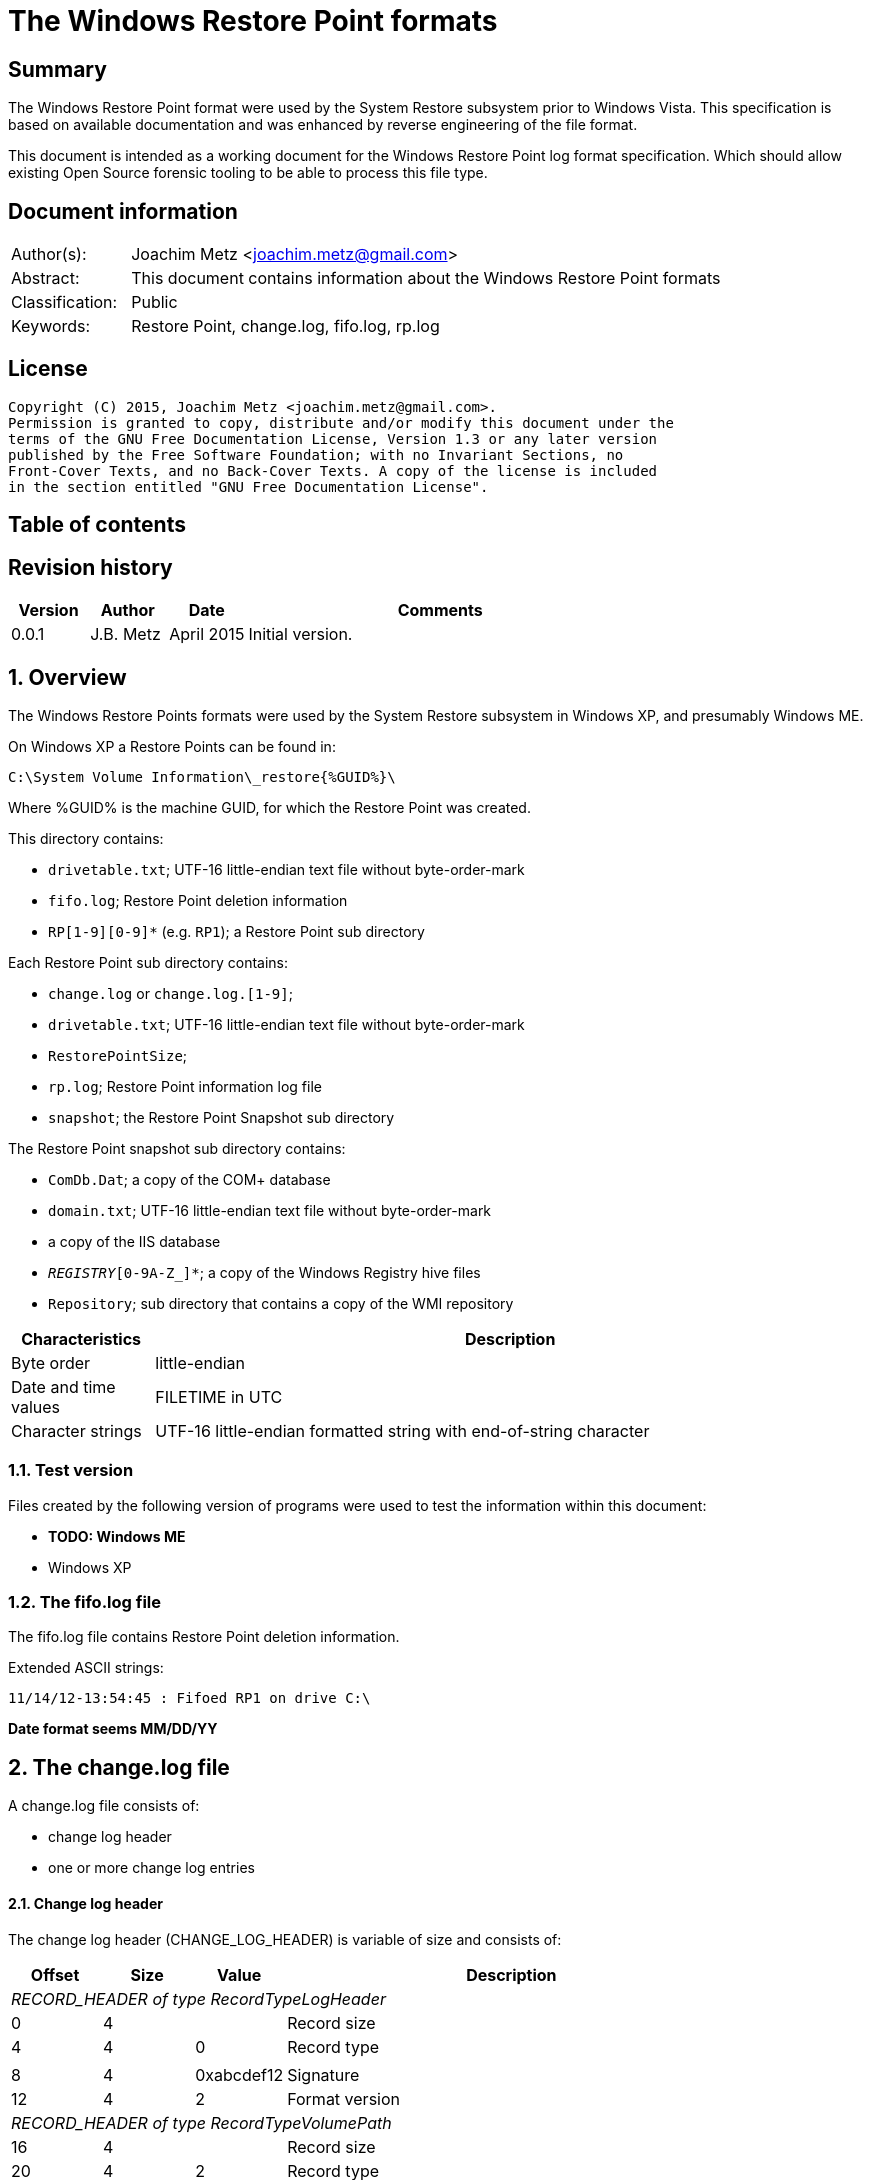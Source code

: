 = The Windows Restore Point formats

:toc:
:toc-placement: manual
:toc-title: 
:toclevels: 4

:numbered!:
[abstract]
== Summary
The Windows Restore Point format were used by the System Restore subsystem
prior to Windows Vista. This specification is based on available documentation
and was enhanced by reverse engineering of the file format. 

This document is intended as a working document for the Windows Restore Point 
log format specification. Which should allow existing Open Source forensic 
tooling to be able to process this file type. 

[preface]
== Document information
[cols="1,5"]
|===
| Author(s): | Joachim Metz <joachim.metz@gmail.com>
| Abstract: | This document contains information about the Windows Restore Point formats
| Classification: | Public
| Keywords: | Restore Point, change.log, fifo.log, rp.log
|===

[preface]
== License
....
Copyright (C) 2015, Joachim Metz <joachim.metz@gmail.com>.
Permission is granted to copy, distribute and/or modify this document under the 
terms of the GNU Free Documentation License, Version 1.3 or any later version 
published by the Free Software Foundation; with no Invariant Sections, no 
Front-Cover Texts, and no Back-Cover Texts. A copy of the license is included 
in the section entitled "GNU Free Documentation License".
....

[preface]
== Table of contents
toc::[]

[preface]
== Revision history
[cols="1,1,1,5",options="header"]
|===
| Version | Author | Date | Comments
| 0.0.1 | J.B. Metz | April 2015 | Initial version.
|===

:numbered:
== Overview
The Windows Restore Points formats were used by the System Restore subsystem
in Windows XP, and presumably Windows ME.


On Windows XP a Restore Points can be found in:
....
C:\System Volume Information\_restore{%GUID%}\
....

Where %GUID% is the machine GUID, for which the Restore Point was created.

This directory contains:

* `drivetable.txt`; UTF-16 little-endian text file without byte-order-mark
* `fifo.log`; Restore Point deletion information
* `RP[1-9][0-9]*` (e.g. `RP1`); a Restore Point sub directory

Each Restore Point sub directory contains:

* `change.log` or `change.log.[1-9]`; 
* `drivetable.txt`; UTF-16 little-endian text file without byte-order-mark
* `RestorePointSize`;
* `rp.log`; Restore Point information log file
* `snapshot`; the Restore Point Snapshot sub directory

The Restore Point snapshot sub directory contains:

* `ComDb.Dat`; a copy of the COM+ database
* `domain.txt`; UTF-16 little-endian text file without byte-order-mark
* a copy of the IIS database
* `_REGISTRY_[0-9A-Z_]*`; a copy of the Windows Registry hive files
* `Repository`; sub directory that contains a copy of the WMI repository

[cols="1,5",options="header"]
|===
| Characteristics | Description
| Byte order | little-endian
| Date and time values | FILETIME in UTC
| Character strings | UTF-16 little-endian formatted string with end-of-string character
|===

=== Test version
Files created by the following version of programs were used to test the 
information within this document:

* [yellow-background]*TODO: Windows ME*
* Windows XP

=== The fifo.log file
The fifo.log file contains Restore Point deletion information.

Extended ASCII strings:
....
11/14/12-13:54:45 : Fifoed RP1 on drive C:\
....

[yellow-background]*Date format seems MM/DD/YY*

== The change.log file
A change.log file consists of:

* change log header
* one or more change log entries

==== Change log header
The change log header (CHANGE_LOG_HEADER) is variable of size and consists of:

[cols="1,1,1,5",options="header"]
|===
| Offset | Size | Value | Description
4+| _RECORD_HEADER of type RecordTypeLogHeader_
| 0 | 4 | | Record size
| 4 | 4 | 0 | Record type
4+|
| 8 | 4 | 0xabcdef12 | Signature
| 12 | 4 | 2 | Format version
4+| _RECORD_HEADER of type RecordTypeVolumePath_
| 16 | 4 | | Record size
| 20 | 4 | 2 | Record type
4+|
| 16 | ... | | Volume path +
[yellow-background]*Unknown string* with end-of-string character.
|===

===== Change log record types

[cols="1,1,5",options="header"]
|===
| Value | Identifier | Description
| 0 | RecordTypeLogHeader | The record is the header for the change log.
| 1 | RecordTypeLogEntry | The record is the header for a change log entry.
| 2 | RecordTypeVolumePath | The data is the volume path for the change log entry.
| 3 | RecordTypeFirstPath | The data is the file path for the change log entry.
| 4 | RecordTypeSecondPath | The data is used when renaming change log entries; this path is where the renamed file is stored.
| 5 | RecordTypeTempPath | The data is the name of the backup file used to restore the change log entry. The backup files are located in the RPn folder. The file name has the following format: Axxxxxxx.ext, where xxxxxxx is a seven-digit number and ext is the file name extension.
| 6 | RecordTypeAclInline | The data is an ACL. The data format is a SECURITY_DESCRIPTOR structure. +
This value cannot be larger than 8,192 bytes. To specify a value larger than 8,192 bytes, use the RecordTypeAclFile member.
| 7 | RecordTypeAclFile | The data is the name of the ACL file used to store the ACL. The ACL files are located in the RPn folder. The file name has the following format: Sxxxxxxx.acl, where xxxxxxx is a seven-digit number.
| 8 | RecordTypeDebugInfo | The data is debug information for the change log entry. The data format is a SR_LOG_DEBUG_INFO structure. For more information, see Remarks.
| 9 | RecordTypeShortName | The data is the short name of the backup file.
|===

==== Change log entry
The change log entry (CHANGE_LOG_ENTRY) is variable of size and consists of:

[cols="1,1,1,5",options="header"]
|===
| Offset | Size | Value | Description
4+| _RECORD_HEADER of type RecordTypeLogEntry_
| 0 | 4 | | Record size
| 4 | 4 | 1 | Record type
4+|
| 8 | 4 | 0xabcdef12 | Signature
| 12 | 4 | | Entry type
| 16 | 4 | | Entry flags
| 20 | 4 | | File attributes +
Set to 0xffffffff if not used.
| 24 | 8 | | Sequence number
| 32 | ... | | Name of the process that made the change +
[yellow-background]*Unknown string with end-of-string character?*
|===

===== Change log entry types

[cols="1,1,5",options="header"]
|===
| Value | Identifier | Description
| 0x00000001 | CHANGE_LOG_ENTRYTYPES_STREAMCHANGE | 
| 0x00000002 | CHANGE_LOG_ENTRYTYPES_ACLCHANGE | 
| 0x00000004 | CHANGE_LOG_ENTRYTYPES_ATTRCHANGE | 
| 0x00000008 | CHANGE_LOG_ENTRYTYPES_STREAMOVERWRITE | 
| 0x00000010 | CHANGE_LOG_ENTRYTYPES_FILEDELETE | 
| 0x00000020 | CHANGE_LOG_ENTRYTYPES_FILECREATE | 
| 0x00000040 | CHANGE_LOG_ENTRYTYPES_FILERENAME | 
| 0x00000080 | CHANGE_LOG_ENTRYTYPES_DIRCREATE | 
| 0x00000100 | CHANGE_LOG_ENTRYTYPES_DIRRENAME | 
| 0x00000200 | CHANGE_LOG_ENTRYTYPES_DIRDELETE | 
| 0x00000400 | CHANGE_LOG_ENTRYTYPES_MOUNTCREATE | 
| 0x00000800 | CHANGE_LOG_ENTRYTYPES_MOUNTDELETE | 
| 0x00001000 | CHANGE_LOG_ENTRYTYPES_VOLUMEERROR | 
| 0x00002000 | CHANGE_LOG_ENTRYTYPES_STREAMCREATE | 
| 0x00010000 | CHANGE_LOG_ENTRYTYPES_NOOPTIMIZE | 
| 0x00020000 | CHANGE_LOG_ENTRYTYPES_ISDIR | 
| 0x00040000 | CHANGE_LOG_ENTRYTYPES_ISNOTDIR | 
| 0x00080000 | CHANGE_LOG_ENTRYTYPES_SIMULATEDELETE | 
| 0x00100000 | CHANGE_LOG_ENTRYTYPES_INPRECREATE | 
| 0x00200000 | CHANGE_LOG_ENTRYTYPES_OPENBYID | 
|===

===== Change log entry flags

[cols="1,1,5",options="header"]
|===
| Value | Identifier | Description
| 0x00000001 | CHANGE_LOG_ENTRYFLAGS_TEMPPATH | 
| 0x00000002 | CHANGE_LOG_ENTRYFLAGS_SECONDPATH | 
| 0x00000004 | CHANGE_LOG_ENTRYFLAGS_ACLINFO | 
| 0x00000008 | CHANGE_LOG_ENTRYFLAGS_DEBUGINFO | 
| 0x00000010 | CHANGE_LOG_ENTRYFLAGS_SHORTNAME | 
|===

== The rp.log file
The rp.log file consists of:

* Restore Point information
* [yellow-background]*Unknown data*
* file footer

=== Restore point information
The Restore Point information (RESTOREPOINTINFO) is variable of size and 
consists of:

[cols="1,1,1,5",options="header"]
|===
| Offset | Size | Value | Description
| 0 | 4 | | Event type |
See section: <<restore_point_event_types,Event types>>
| 4 | 4 | | Restore point typeRestore point type +
See section: <<restore_point_types,Restore point types>>
| 8 | 8 | | Sequence number
| 16 | ... | | Description +
Contains an UTF-16 little-endian string with end-of-string character +
The string is stored in the primary language configured on the system.
|===

[yellow-background]*TODO: determine if the description always stored as UTF-16, 
since WINAPI provides both RESTOREPOINTINFOA and RESTOREPOINTINFOW.*
==== [[restore_point_event_types]]Event types

[cols="1,1,5",options="header"]
|===
| Value | Identifier | Description
| 0x00000064 | BEGIN_SYSTEM_CHANGE | Event to mark the start of a system change.
| 0x00000065 | END_SYSTEM_CHANGE | Event to mark the end of a system change.
| 0x00000066 | BEGIN_NESTED_SYSTEM_CHANGE | Event to mark the start of a nested system change. +
A nested system change does not create a new Restore Point. +
Must be ended with END_NESTED_SYSTEM_CHANGE, not END_SYSTEM_CHANGE.
| 0x00000067 | END_NESTED_SYSTEM_CHANGE | Event to mark the end of a nested system change.
|===

==== [[restore_point_types]]Restore point types

[cols="1,1,5",options="header"]
|===
| Value | Identifier | Description
| 0x00000000 | APPLICATION_INSTALL | Installation of an application.
| 0x00000001 | APPLICATION_UNINSTALL | Uninstall of an application.
| | | 
| 0x00000007 | | [yellow-background]*Unknown* +
Seen in XP rp.log
| | | 
| 0x0000000a | DEVICE_DRIVER_INSTALL | Installation of a device driver.
| | | 
| 0x0000000c | MODIFY_SETTINGS | Features added or removed of an application.
| 0x0000000d | CANCELLED_OPERATION | An application needs to delete the Restore Point it created. +
For example, an application would use this flag when a user cancels an installation.
| | | 
| 0x00000010 | | [yellow-background]*Unknown* +
Seen in Windows 8 RESTOREPOINTINFO
|===

=== File footer

[cols="1,1,1,5",options="header"]
|===
| Offset | Size | Value | Description
| 0 | 8 | | Restore point creation time +
Contains a FILETIME +
[yellow-background]*Could this be the rp.log last write time instead?*
|===

== Notes
Files Contained in Each RPnFolder


=== rp.log
....
00000000  66 00 00 00 00 00 00 00  00 00 00 00 00 00 00 00  |f...............|
00000010  49 00 6e 00 73 00 74 00  61 00 6c 00 6c 00 65 00  |I.n.s.t.a.l.l.e.|
00000020  64 00 20 00 50 00 79 00  74 00 68 00 6f 00 6e 00  |d. .P.y.t.h.o.n.|
00000030  20 00 6d 00 6f 00 63 00  6b 00 2d 00 31 00 2e 00  | .m.o.c.k.-.1...|
00000040  30 00 2e 00 31 00 00 00                           |0...1...]...X...|

00000040                           5d 01 00 00 58 aa 12 00  |0...1...]...X...|
00000050  7c ee ad 00 a6 16 91 7c  62 01 00 00 58 aa 12 00  ||......|b...X...|
00000060  00 00 0a 00 68 b5 12 00  00 00 00 00 00 00 0a 00  |....h...........|
00000070  08 e6 11 00 00 00 00 00  5c ef ad 00 4c 08 91 7c  |........\...L..||
00000080  00 00 0a 00 81 09 91 7c  08 06 0a 00 5d 00 91 7c  |.......|....]..||
00000090  b8 e2 10 00 10 e6 11 00  10 e6 11 00 00 00 00 00  |................|
000000a0  03 00 00 00 08 e6 11 00  c8 ee ad 00 00 00 00 00  |................|
000000b0  b8 00 91 7c 88 1e 10 00  94 ef ad 00 dc ee ad 00  |...|............|
000000c0  00 00 00 00 b8 00 91 7c  a0 51 11 00 a8 ef ad 00  |.......|.Q......|
000000d0  41 00 91 7c 08 08 0a 00  5d 00 91 7c 38 d9 0b 00  |A..|....]..|8...|
000000e0  a8 51 11 00 a8 51 11 00  30 01 00 00 c0 00 00 00  |.Q...Q..0.......|
000000f0  13 00 00 00 78 01 0a 00  e0 02 0a 00 18 0b 00 00  |....x...........|
00000100  20 00 00 00 30 00 00 00  00 00 0a 00 e0 02 0a 00  | ...0...........|
00000110  00 00 0a 00 00 00 0a 00  00 00 00 00 00 00 00 00  |................|
00000120  00 00 00 00 98 00 00 00  00 00 00 00 26 00 01 01  |............&...|
00000130  08 00 00 00 a0 ee 00 00  40 00 00 00 44 ed ad 00  |........@...D...|
00000140  20 e9 90 7c 2d f6 90 7c  10 f0 ad 00 00 00 0a 00  | ..|-..|........|
00000150  90 ef ad 00 5c f6 90 7c  61 f6 90 7c 34 00 00 c0  |....\..|a..|4...|
00000160  00 00 0a 00 2d f6 01 00  13 00 00 00 d8 ee ad 00  |....-...........|
00000170  d8 ef ad 00 cc ef ad 00  20 e9 01 00 08 00 00 00  |........ .......|
00000180  ec ee ad 00 5d 00 91 7c  e0 ef ad 00 20 e9 90 7c  |....]..|.... ..||
00000190  60 00 91 7c ff ff ff ff  5d 00 91 7c cf fd 7d 7c  |`..|....]..|..}||
000001a0  00 00 0a 00 00 00 00 00  9f fd 7d 7c 38 d9 0b 00  |..........}|8...|
000001b0  a8 51 11 00 00 00 00 00  48 9b 80 7c a4 ff ad 00  |.Q......H..|....|
000001c0  48 9b 80 7c a8 fd 7d 7c  bc ef ad 00 9f fd 7d 7c  |H..|..}|......}||
000001d0  a4 ff ad 00 48 9b 80 7c  a8 fd 7d 7c ff ff ff ff  |....H..|..}|....|
000001e0  9f fd 7d 7c e6 5f 2d 7d  a8 51 11 00 08 f0 ad 00  |..}|._-}.Q......|
000001f0  02 f3 38 7d a8 51 11 00  14 f0 ad 00 4e f4 38 7d  |..8}.Q......N.8}|
00000200  a8 51 11 00 24 f0 ad 00  76 60 2d 7d 18 6c 3a 7d  |.Q..$...v`-}.l:}|
....

....
00000000  64 00 00 00 07 00 00 00  88 61 07 07 64 fa b2 00  |d........a..d...|

00000010  43 00 6f 00 6e 00 74 00  72 00 6f 00 6c 00 65 00  |C.o.n.t.r.o.l.e.|
00000020  70 00 75 00 6e 00 74 00  20 00 76 00 61 00 6e 00  |p.u.n.t. .v.a.n.|
00000030  20 00 73 00 79 00 73 00  74 00 65 00 65 00 6d 00  | .s.y.s.t.e.e.m.|
00000040  00 00                                             |....p...A..|8...|

00000040        07 07 70 fd b2 00  41 00 91 7c 38 0b 09 00  |....p...A..|8...|
00000050  5d 00 91 7c 00 00 00 00  00 d5 11 00 00 00 00 00  |]..|............|
00000060  d8 fc b2 00 c4 2c 7e 7c  58 59 0d 00 38 e7 11 00  |.....,~|XY..8...|
00000070  30 75 00 00 fe ff ff ff  f0 fc b2 00 85 32 56 42  |0u...........2VB|
00000080  00 00 00 00 00 00 09 00  30 75 00 00 fc fc b2 00  |........0u......|
00000090  00 00 00 00 b8 00 91 7c  30 9d 88 05 c8 fd b2 00  |.......|0.......|
000000a0  41 00 91 7c 48 07 09 00  5d 00 91 7c 1c fd b2 00  |A..|H...]..|....|
000000b0  00 00 00 00 b8 00 91 7c  68 88 29 07 e8 fd b2 00  |.......|h.).....|
000000c0  41 00 91 7c e8 06 09 00  5d 00 91 7c 00 00 00 00  |A..|....]..|....|
000000d0  00 d5 11 00 00 00 00 00  00 00 09 00 34 70 5c 77  |............4p\w|
000000e0  80 48 0e 77 68 61 07 07  00 00 00 00 78 fd b2 00  |.H.wha......x...|
000000f0  3e ad 01 00 19 00 00 00  0b 00 00 00 44 61 07 07  |>...........Da..|
00000100  70 fe b2 00 20 e9 90 7c  20 00 00 00 ff ff ff ff  |p... ..| .......|
00000110  5d 00 91 7c 6f c6 59 42  00 00 09 00 00 00 00 00  |]..|o.YB........|
00000120  30 61 07 07 00 00 00 00  00 00 00 00 80 b1 e6 06  |0a..............|
00000130  5c 08 00 00 2c 08 00 00  58 00 00 00 cc fd 00 00  |\...,...X.......|
00000140  00 00 09 00 9c fb b2 00  36 14 4c 77 00 00 00 00  |........6.Lw....|
00000150  10 fe b2 00 e8 77 5c 77  00 00 00 00 00 00 00 00  |.....w\w........|
00000160  70 db c2 06 ac fd b2 00  2c a3 09 00 70 fe b2 00  |p.......,...p...|
00000170  79 4d 5b 77 00 00 00 00  10 fe b2 00 70 db c2 06  |yM[w........p...|
00000180  00 00 00 00 00 c0 fd 7f  48 fe b2 00 2a 26 7d 7c  |........H...*&}||
00000190  04 fe b2 00 00 26 7d 7c  5c 08 00 00 00 00 00 00  |.....&}|\.......|
000001a0  00 00 00 00 14 00 00 00  01 00 00 00 00 00 00 00  |................|
000001b0  00 00 00 00 10 00 00 00  00 00 00 00 00 00 00 00  |................|
000001c0  00 a0 fd 7f 00 c0 fd 7f  18 fe b2 00 02 01 00 00  |................|
000001d0  f8 fd b2 00 fc fd b2 00  c8 fe b2 00 48 9b 80 7c  |............H..||
000001e0  08 26 7d 7c ff ff ff ff  00 26 7d 7c 42 25 7d 7c  |.&}|.....&}|B%}||
000001f0  5c 08 00 00 00 00 00 00  00 00 00 00 78 fe b2 00  |\...........x...|
00000200  6b 0f 13 75 5c 08 00 00  00 00 00 00 00 00 00 00  |k..u\...........|
....

=== Corresponding Registry keys
....
HKEY_LOCAL_MACHINE\Software\Microsoft\WindowsNT\CurrentVersion\SystemRestore
....

=== Machine GUID
On Windows XP SP2 the machine GUID can be found in:
....
%SytemRoot%\System32\Restore\MachineGUID.txt
....

:numbered!:
[appendix]
== References

`[BUNTING]`

[cols="1,5",options="header"]
|===
| Title: | Restore Point Forensics
| Author(s): | Steve Bunting
| URL: | http://www.stevebunting.org/udpd4n6/forensics/restorepoints.htm
|===

`[MSDN]`

[cols="1,5",options="header"]
|===
| Title: | MSDN
| URL: | https://msdn.microsoft.com/en-us/library/windows/desktop/bb395209(v=vs.85).aspx +
https://msdn.microsoft.com/en-us/library/windows/desktop/aa378903(v=vs.85).aspx +
https://msdn.microsoft.com/en-us/library/windows/desktop/aa378947(v=vs.85).aspx +
https://msdn.microsoft.com/en-us/library/windows/desktop/bb395208(v=vs.85).aspx +
https://msdn.microsoft.com/en-us/library/windows/desktop/bb395207(v=vs.85).aspx
|===

[appendix]
== GNU Free Documentation License
Version 1.3, 3 November 2008
Copyright © 2000, 2001, 2002, 2007, 2008 Free Software Foundation, Inc. 
<http://fsf.org/>

Everyone is permitted to copy and distribute verbatim copies of this license 
document, but changing it is not allowed.

=== 0. PREAMBLE
The purpose of this License is to make a manual, textbook, or other functional 
and useful document "free" in the sense of freedom: to assure everyone the 
effective freedom to copy and redistribute it, with or without modifying it, 
either commercially or noncommercially. Secondarily, this License preserves for 
the author and publisher a way to get credit for their work, while not being 
considered responsible for modifications made by others.

This License is a kind of "copyleft", which means that derivative works of the 
document must themselves be free in the same sense. It complements the GNU 
General Public License, which is a copyleft license designed for free software.

We have designed this License in order to use it for manuals for free software, 
because free software needs free documentation: a free program should come with 
manuals providing the same freedoms that the software does. But this License is 
not limited to software manuals; it can be used for any textual work, 
regardless of subject matter or whether it is published as a printed book. We 
recommend this License principally for works whose purpose is instruction or 
reference.

=== 1. APPLICABILITY AND DEFINITIONS
This License applies to any manual or other work, in any medium, that contains 
a notice placed by the copyright holder saying it can be distributed under the 
terms of this License. Such a notice grants a world-wide, royalty-free license, 
unlimited in duration, to use that work under the conditions stated herein. The 
"Document", below, refers to any such manual or work. Any member of the public 
is a licensee, and is addressed as "you". You accept the license if you copy, 
modify or distribute the work in a way requiring permission under copyright law.

A "Modified Version" of the Document means any work containing the Document or 
a portion of it, either copied verbatim, or with modifications and/or 
translated into another language.

A "Secondary Section" is a named appendix or a front-matter section of the 
Document that deals exclusively with the relationship of the publishers or 
authors of the Document to the Document's overall subject (or to related 
matters) and contains nothing that could fall directly within that overall 
subject. (Thus, if the Document is in part a textbook of mathematics, a 
Secondary Section may not explain any mathematics.) The relationship could be a 
matter of historical connection with the subject or with related matters, or of 
legal, commercial, philosophical, ethical or political position regarding them.

The "Invariant Sections" are certain Secondary Sections whose titles are 
designated, as being those of Invariant Sections, in the notice that says that 
the Document is released under this License. If a section does not fit the 
above definition of Secondary then it is not allowed to be designated as 
Invariant. The Document may contain zero Invariant Sections. If the Document 
does not identify any Invariant Sections then there are none.

The "Cover Texts" are certain short passages of text that are listed, as 
Front-Cover Texts or Back-Cover Texts, in the notice that says that the 
Document is released under this License. A Front-Cover Text may be at most 5 
words, and a Back-Cover Text may be at most 25 words.

A "Transparent" copy of the Document means a machine-readable copy, represented 
in a format whose specification is available to the general public, that is 
suitable for revising the document straightforwardly with generic text editors 
or (for images composed of pixels) generic paint programs or (for drawings) 
some widely available drawing editor, and that is suitable for input to text 
formatters or for automatic translation to a variety of formats suitable for 
input to text formatters. A copy made in an otherwise Transparent file format 
whose markup, or absence of markup, has been arranged to thwart or discourage 
subsequent modification by readers is not Transparent. An image format is not 
Transparent if used for any substantial amount of text. A copy that is not 
"Transparent" is called "Opaque".

Examples of suitable formats for Transparent copies include plain ASCII without 
markup, Texinfo input format, LaTeX input format, SGML or XML using a publicly 
available DTD, and standard-conforming simple HTML, PostScript or PDF designed 
for human modification. Examples of transparent image formats include PNG, XCF 
and JPG. Opaque formats include proprietary formats that can be read and edited 
only by proprietary word processors, SGML or XML for which the DTD and/or 
processing tools are not generally available, and the machine-generated HTML, 
PostScript or PDF produced by some word processors for output purposes only.

The "Title Page" means, for a printed book, the title page itself, plus such 
following pages as are needed to hold, legibly, the material this License 
requires to appear in the title page. For works in formats which do not have 
any title page as such, "Title Page" means the text near the most prominent 
appearance of the work's title, preceding the beginning of the body of the text.

The "publisher" means any person or entity that distributes copies of the 
Document to the public.

A section "Entitled XYZ" means a named subunit of the Document whose title 
either is precisely XYZ or contains XYZ in parentheses following text that 
translates XYZ in another language. (Here XYZ stands for a specific section 
name mentioned below, such as "Acknowledgements", "Dedications", 
"Endorsements", or "History".) To "Preserve the Title" of such a section when 
you modify the Document means that it remains a section "Entitled XYZ" 
according to this definition.

The Document may include Warranty Disclaimers next to the notice which states 
that this License applies to the Document. These Warranty Disclaimers are 
considered to be included by reference in this License, but only as regards 
disclaiming warranties: any other implication that these Warranty Disclaimers 
may have is void and has no effect on the meaning of this License.

=== 2. VERBATIM COPYING
You may copy and distribute the Document in any medium, either commercially or 
noncommercially, provided that this License, the copyright notices, and the 
license notice saying this License applies to the Document are reproduced in 
all copies, and that you add no other conditions whatsoever to those of this 
License. You may not use technical measures to obstruct or control the reading 
or further copying of the copies you make or distribute. However, you may 
accept compensation in exchange for copies. If you distribute a large enough 
number of copies you must also follow the conditions in section 3.

You may also lend copies, under the same conditions stated above, and you may 
publicly display copies.

=== 3. COPYING IN QUANTITY
If you publish printed copies (or copies in media that commonly have printed 
covers) of the Document, numbering more than 100, and the Document's license 
notice requires Cover Texts, you must enclose the copies in covers that carry, 
clearly and legibly, all these Cover Texts: Front-Cover Texts on the front 
cover, and Back-Cover Texts on the back cover. Both covers must also clearly 
and legibly identify you as the publisher of these copies. The front cover must 
present the full title with all words of the title equally prominent and 
visible. You may add other material on the covers in addition. Copying with 
changes limited to the covers, as long as they preserve the title of the 
Document and satisfy these conditions, can be treated as verbatim copying in 
other respects.

If the required texts for either cover are too voluminous to fit legibly, you 
should put the first ones listed (as many as fit reasonably) on the actual 
cover, and continue the rest onto adjacent pages.

If you publish or distribute Opaque copies of the Document numbering more than 
100, you must either include a machine-readable Transparent copy along with 
each Opaque copy, or state in or with each Opaque copy a computer-network 
location from which the general network-using public has access to download 
using public-standard network protocols a complete Transparent copy of the 
Document, free of added material. If you use the latter option, you must take 
reasonably prudent steps, when you begin distribution of Opaque copies in 
quantity, to ensure that this Transparent copy will remain thus accessible at 
the stated location until at least one year after the last time you distribute 
an Opaque copy (directly or through your agents or retailers) of that edition 
to the public.

It is requested, but not required, that you contact the authors of the Document 
well before redistributing any large number of copies, to give them a chance to 
provide you with an updated version of the Document.

=== 4. MODIFICATIONS
You may copy and distribute a Modified Version of the Document under the 
conditions of sections 2 and 3 above, provided that you release the Modified 
Version under precisely this License, with the Modified Version filling the 
role of the Document, thus licensing distribution and modification of the 
Modified Version to whoever possesses a copy of it. In addition, you must do 
these things in the Modified Version:

A. Use in the Title Page (and on the covers, if any) a title distinct from that 
of the Document, and from those of previous versions (which should, if there 
were any, be listed in the History section of the Document). You may use the 
same title as a previous version if the original publisher of that version 
gives permission. 

B. List on the Title Page, as authors, one or more persons or entities 
responsible for authorship of the modifications in the Modified Version, 
together with at least five of the principal authors of the Document (all of 
its principal authors, if it has fewer than five), unless they release you from 
this requirement. 

C. State on the Title page the name of the publisher of the Modified Version, 
as the publisher. 

D. Preserve all the copyright notices of the Document. 

E. Add an appropriate copyright notice for your modifications adjacent to the 
other copyright notices. 

F. Include, immediately after the copyright notices, a license notice giving 
the public permission to use the Modified Version under the terms of this 
License, in the form shown in the Addendum below. 

G. Preserve in that license notice the full lists of Invariant Sections and 
required Cover Texts given in the Document's license notice. 

H. Include an unaltered copy of this License. 

I. Preserve the section Entitled "History", Preserve its Title, and add to it 
an item stating at least the title, year, new authors, and publisher of the 
Modified Version as given on the Title Page. If there is no section Entitled 
"History" in the Document, create one stating the title, year, authors, and 
publisher of the Document as given on its Title Page, then add an item 
describing the Modified Version as stated in the previous sentence. 

J. Preserve the network location, if any, given in the Document for public 
access to a Transparent copy of the Document, and likewise the network 
locations given in the Document for previous versions it was based on. These 
may be placed in the "History" section. You may omit a network location for a 
work that was published at least four years before the Document itself, or if 
the original publisher of the version it refers to gives permission. 

K. For any section Entitled "Acknowledgements" or "Dedications", Preserve the 
Title of the section, and preserve in the section all the substance and tone of 
each of the contributor acknowledgements and/or dedications given therein. 

L. Preserve all the Invariant Sections of the Document, unaltered in their text 
and in their titles. Section numbers or the equivalent are not considered part 
of the section titles. 

M. Delete any section Entitled "Endorsements". Such a section may not be 
included in the Modified Version. 

N. Do not retitle any existing section to be Entitled "Endorsements" or to 
conflict in title with any Invariant Section. 

O. Preserve any Warranty Disclaimers. 

If the Modified Version includes new front-matter sections or appendices that 
qualify as Secondary Sections and contain no material copied from the Document, 
you may at your option designate some or all of these sections as invariant. To 
do this, add their titles to the list of Invariant Sections in the Modified 
Version's license notice. These titles must be distinct from any other section 
titles.

You may add a section Entitled "Endorsements", provided it contains nothing but 
endorsements of your Modified Version by various parties—for example, 
statements of peer review or that the text has been approved by an organization 
as the authoritative definition of a standard.

You may add a passage of up to five words as a Front-Cover Text, and a passage 
of up to 25 words as a Back-Cover Text, to the end of the list of Cover Texts 
in the Modified Version. Only one passage of Front-Cover Text and one of 
Back-Cover Text may be added by (or through arrangements made by) any one 
entity. If the Document already includes a cover text for the same cover, 
previously added by you or by arrangement made by the same entity you are 
acting on behalf of, you may not add another; but you may replace the old one, 
on explicit permission from the previous publisher that added the old one.

The author(s) and publisher(s) of the Document do not by this License give 
permission to use their names for publicity for or to assert or imply 
endorsement of any Modified Version.

=== 5. COMBINING DOCUMENTS
You may combine the Document with other documents released under this License, 
under the terms defined in section 4 above for modified versions, provided that 
you include in the combination all of the Invariant Sections of all of the 
original documents, unmodified, and list them all as Invariant Sections of your 
combined work in its license notice, and that you preserve all their Warranty 
Disclaimers.

The combined work need only contain one copy of this License, and multiple 
identical Invariant Sections may be replaced with a single copy. If there are 
multiple Invariant Sections with the same name but different contents, make the 
title of each such section unique by adding at the end of it, in parentheses, 
the name of the original author or publisher of that section if known, or else 
a unique number. Make the same adjustment to the section titles in the list of 
Invariant Sections in the license notice of the combined work.

In the combination, you must combine any sections Entitled "History" in the 
various original documents, forming one section Entitled "History"; likewise 
combine any sections Entitled "Acknowledgements", and any sections Entitled 
"Dedications". You must delete all sections Entitled "Endorsements".

=== 6. COLLECTIONS OF DOCUMENTS
You may make a collection consisting of the Document and other documents 
released under this License, and replace the individual copies of this License 
in the various documents with a single copy that is included in the collection, 
provided that you follow the rules of this License for verbatim copying of each 
of the documents in all other respects.

You may extract a single document from such a collection, and distribute it 
individually under this License, provided you insert a copy of this License 
into the extracted document, and follow this License in all other respects 
regarding verbatim copying of that document.

=== 7. AGGREGATION WITH INDEPENDENT WORKS
A compilation of the Document or its derivatives with other separate and 
independent documents or works, in or on a volume of a storage or distribution 
medium, is called an "aggregate" if the copyright resulting from the 
compilation is not used to limit the legal rights of the compilation's users 
beyond what the individual works permit. When the Document is included in an 
aggregate, this License does not apply to the other works in the aggregate 
which are not themselves derivative works of the Document.

If the Cover Text requirement of section 3 is applicable to these copies of the 
Document, then if the Document is less than one half of the entire aggregate, 
the Document's Cover Texts may be placed on covers that bracket the Document 
within the aggregate, or the electronic equivalent of covers if the Document is 
in electronic form. Otherwise they must appear on printed covers that bracket 
the whole aggregate.

=== 8. TRANSLATION
Translation is considered a kind of modification, so you may distribute 
translations of the Document under the terms of section 4. Replacing Invariant 
Sections with translations requires special permission from their copyright 
holders, but you may include translations of some or all Invariant Sections in 
addition to the original versions of these Invariant Sections. You may include 
a translation of this License, and all the license notices in the Document, and 
any Warranty Disclaimers, provided that you also include the original English 
version of this License and the original versions of those notices and 
disclaimers. In case of a disagreement between the translation and the original 
version of this License or a notice or disclaimer, the original version will 
prevail.

If a section in the Document is Entitled "Acknowledgements", "Dedications", or 
"History", the requirement (section 4) to Preserve its Title (section 1) will 
typically require changing the actual title.

=== 9. TERMINATION
You may not copy, modify, sublicense, or distribute the Document except as 
expressly provided under this License. Any attempt otherwise to copy, modify, 
sublicense, or distribute it is void, and will automatically terminate your 
rights under this License.

However, if you cease all violation of this License, then your license from a 
particular copyright holder is reinstated (a) provisionally, unless and until 
the copyright holder explicitly and finally terminates your license, and (b) 
permanently, if the copyright holder fails to notify you of the violation by 
some reasonable means prior to 60 days after the cessation.

Moreover, your license from a particular copyright holder is reinstated 
permanently if the copyright holder notifies you of the violation by some 
reasonable means, this is the first time you have received notice of violation 
of this License (for any work) from that copyright holder, and you cure the 
violation prior to 30 days after your receipt of the notice.

Termination of your rights under this section does not terminate the licenses 
of parties who have received copies or rights from you under this License. If 
your rights have been terminated and not permanently reinstated, receipt of a 
copy of some or all of the same material does not give you any rights to use it.

=== 10. FUTURE REVISIONS OF THIS LICENSE
The Free Software Foundation may publish new, revised versions of the GNU Free 
Documentation License from time to time. Such new versions will be similar in 
spirit to the present version, but may differ in detail to address new problems 
or concerns. See http://www.gnu.org/copyleft/.

Each version of the License is given a distinguishing version number. If the 
Document specifies that a particular numbered version of this License "or any 
later version" applies to it, you have the option of following the terms and 
conditions either of that specified version or of any later version that has 
been published (not as a draft) by the Free Software Foundation. If the 
Document does not specify a version number of this License, you may choose any 
version ever published (not as a draft) by the Free Software Foundation. If the 
Document specifies that a proxy can decide which future versions of this 
License can be used, that proxy's public statement of acceptance of a version 
permanently authorizes you to choose that version for the Document.

=== 11. RELICENSING
"Massive Multiauthor Collaboration Site" (or "MMC Site") means any World Wide 
Web server that publishes copyrightable works and also provides prominent 
facilities for anybody to edit those works. A public wiki that anybody can edit 
is an example of such a server. A "Massive Multiauthor Collaboration" (or 
"MMC") contained in the site means any set of copyrightable works thus 
published on the MMC site.

"CC-BY-SA" means the Creative Commons Attribution-Share Alike 3.0 license 
published by Creative Commons Corporation, a not-for-profit corporation with a 
principal place of business in San Francisco, California, as well as future 
copyleft versions of that license published by that same organization.

"Incorporate" means to publish or republish a Document, in whole or in part, as 
part of another Document.

An MMC is "eligible for relicensing" if it is licensed under this License, and 
if all works that were first published under this License somewhere other than 
this MMC, and subsequently incorporated in whole or in part into the MMC, (1) 
had no cover texts or invariant sections, and (2) were thus incorporated prior 
to November 1, 2008.

The operator of an MMC Site may republish an MMC contained in the site under 
CC-BY-SA on the same site at any time before August 1, 2009, provided the MMC 
is eligible for relicensing.

